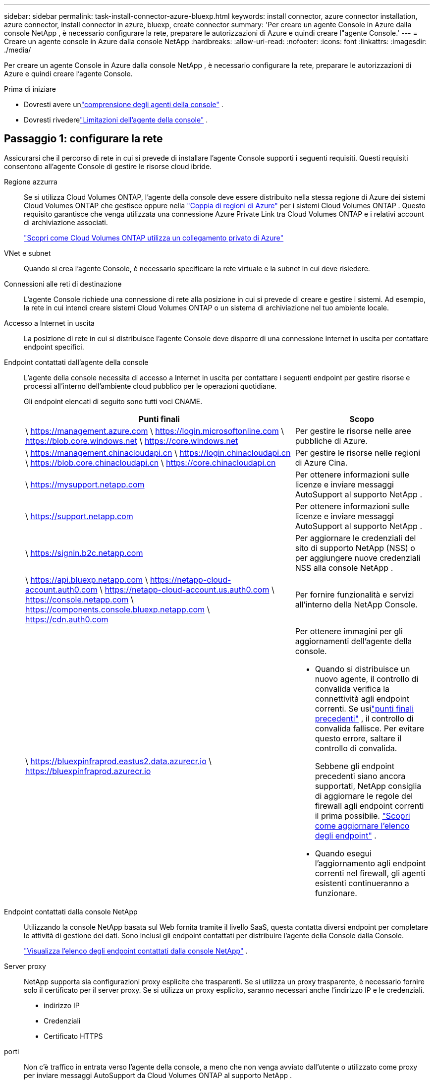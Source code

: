 ---
sidebar: sidebar 
permalink: task-install-connector-azure-bluexp.html 
keywords: install connector, azure connector installation, azure connector, install connector in azure, bluexp, create connector 
summary: 'Per creare un agente Console in Azure dalla console NetApp , è necessario configurare la rete, preparare le autorizzazioni di Azure e quindi creare l"agente Console.' 
---
= Creare un agente console in Azure dalla console NetApp
:hardbreaks:
:allow-uri-read: 
:nofooter: 
:icons: font
:linkattrs: 
:imagesdir: ./media/


[role="lead"]
Per creare un agente Console in Azure dalla console NetApp , è necessario configurare la rete, preparare le autorizzazioni di Azure e quindi creare l'agente Console.

.Prima di iniziare
* Dovresti avere unlink:concept-connectors.html["comprensione degli agenti della console"] .
* Dovresti rivederelink:reference-limitations.html["Limitazioni dell'agente della console"] .




== Passaggio 1: configurare la rete

Assicurarsi che il percorso di rete in cui si prevede di installare l'agente Console supporti i seguenti requisiti.  Questi requisiti consentono all'agente Console di gestire le risorse cloud ibride.

Regione azzurra:: Se si utilizza Cloud Volumes ONTAP, l'agente della console deve essere distribuito nella stessa regione di Azure dei sistemi Cloud Volumes ONTAP che gestisce oppure nella https://docs.microsoft.com/en-us/azure/availability-zones/cross-region-replication-azure#azure-cross-region-replication-pairings-for-all-geographies["Coppia di regioni di Azure"^] per i sistemi Cloud Volumes ONTAP .  Questo requisito garantisce che venga utilizzata una connessione Azure Private Link tra Cloud Volumes ONTAP e i relativi account di archiviazione associati.
+
--
https://docs.netapp.com/us-en/bluexp-cloud-volumes-ontap/task-enabling-private-link.html["Scopri come Cloud Volumes ONTAP utilizza un collegamento privato di Azure"^]

--


VNet e subnet:: Quando si crea l'agente Console, è necessario specificare la rete virtuale e la subnet in cui deve risiedere.


Connessioni alle reti di destinazione:: L'agente Console richiede una connessione di rete alla posizione in cui si prevede di creare e gestire i sistemi.  Ad esempio, la rete in cui intendi creare sistemi Cloud Volumes ONTAP o un sistema di archiviazione nel tuo ambiente locale.


Accesso a Internet in uscita:: La posizione di rete in cui si distribuisce l'agente Console deve disporre di una connessione Internet in uscita per contattare endpoint specifici.


Endpoint contattati dall'agente della console:: L'agente della console necessita di accesso a Internet in uscita per contattare i seguenti endpoint per gestire risorse e processi all'interno dell'ambiente cloud pubblico per le operazioni quotidiane.
+
--
Gli endpoint elencati di seguito sono tutti voci CNAME.

[cols="2a,1a"]
|===
| Punti finali | Scopo 


 a| 
\ https://management.azure.com \ https://login.microsoftonline.com \ https://blob.core.windows.net \ https://core.windows.net
 a| 
Per gestire le risorse nelle aree pubbliche di Azure.



 a| 
\ https://management.chinacloudapi.cn \ https://login.chinacloudapi.cn \ https://blob.core.chinacloudapi.cn \ https://core.chinacloudapi.cn
 a| 
Per gestire le risorse nelle regioni di Azure Cina.



 a| 
\ https://mysupport.netapp.com
 a| 
Per ottenere informazioni sulle licenze e inviare messaggi AutoSupport al supporto NetApp .



 a| 
\ https://support.netapp.com
 a| 
Per ottenere informazioni sulle licenze e inviare messaggi AutoSupport al supporto NetApp .



 a| 
\ https://signin.b2c.netapp.com
 a| 
Per aggiornare le credenziali del sito di supporto NetApp (NSS) o per aggiungere nuove credenziali NSS alla console NetApp .



 a| 
\ https://api.bluexp.netapp.com \ https://netapp-cloud-account.auth0.com \ https://netapp-cloud-account.us.auth0.com \ https://console.netapp.com \ https://components.console.bluexp.netapp.com \ https://cdn.auth0.com
 a| 
Per fornire funzionalità e servizi all'interno della NetApp Console.



 a| 
\ https://bluexpinfraprod.eastus2.data.azurecr.io \ https://bluexpinfraprod.azurecr.io
 a| 
Per ottenere immagini per gli aggiornamenti dell'agente della console.

* Quando si distribuisce un nuovo agente, il controllo di convalida verifica la connettività agli endpoint correnti.  Se usilink:link:reference-networking-saas-console-previous.html["punti finali precedenti"] , il controllo di convalida fallisce.  Per evitare questo errore, saltare il controllo di convalida.
+
Sebbene gli endpoint precedenti siano ancora supportati, NetApp consiglia di aggiornare le regole del firewall agli endpoint correnti il ​​prima possibile. link:reference-networking-saas-console-previous.html#update-endpoint-list["Scopri come aggiornare l'elenco degli endpoint"] .

* Quando esegui l'aggiornamento agli endpoint correnti nel firewall, gli agenti esistenti continueranno a funzionare.


|===
--


Endpoint contattati dalla console NetApp:: Utilizzando la console NetApp basata sul Web fornita tramite il livello SaaS, questa contatta diversi endpoint per completare le attività di gestione dei dati.  Sono inclusi gli endpoint contattati per distribuire l'agente della Console dalla Console.
+
--
link:reference-networking-saas-console.html["Visualizza l'elenco degli endpoint contattati dalla console NetApp"] .

--


Server proxy:: NetApp supporta sia configurazioni proxy esplicite che trasparenti.  Se si utilizza un proxy trasparente, è necessario fornire solo il certificato per il server proxy.  Se si utilizza un proxy esplicito, saranno necessari anche l'indirizzo IP e le credenziali.
+
--
* indirizzo IP
* Credenziali
* Certificato HTTPS


--


porti:: Non c'è traffico in entrata verso l'agente della console, a meno che non venga avviato dall'utente o utilizzato come proxy per inviare messaggi AutoSupport da Cloud Volumes ONTAP al supporto NetApp .
+
--
* HTTP (80) e HTTPS (443) forniscono l'accesso all'interfaccia utente locale, che utilizzerai in rare circostanze.
* SSH (22) è necessario solo se è necessario connettersi all'host per la risoluzione dei problemi.
* Le connessioni in entrata sulla porta 3128 sono necessarie se si distribuiscono sistemi Cloud Volumes ONTAP in una subnet in cui non è disponibile una connessione Internet in uscita.
+
Se i sistemi Cloud Volumes ONTAP non dispongono di una connessione Internet in uscita per inviare messaggi AutoSupport , la Console configura automaticamente tali sistemi per utilizzare un server proxy incluso nell'agente della Console.  L'unico requisito è assicurarsi che il gruppo di sicurezza dell'agente Console consenta connessioni in entrata sulla porta 3128.  Sarà necessario aprire questa porta dopo aver distribuito l'agente Console.



--


Abilita NTP:: Se si prevede di utilizzare NetApp Data Classification per analizzare le origini dati aziendali, è necessario abilitare un servizio Network Time Protocol (NTP) sia sull'agente della console sia sul sistema NetApp Data Classification, in modo che l'ora sia sincronizzata tra i sistemi. https://docs.netapp.com/us-en/bluexp-classification/concept-cloud-compliance.html["Scopri di più sulla classificazione dei dati NetApp"^]
+
--
Dopo aver creato l'agente Console, è necessario implementare questo requisito di rete.

--




== Passaggio 2: creare un criterio di distribuzione dell'agente della console (ruolo personalizzato)

È necessario creare un ruolo personalizzato che disponga delle autorizzazioni per distribuire l'agente Console in Azure.

Crea un ruolo personalizzato di Azure che puoi assegnare al tuo account Azure o a un'entità servizio Microsoft Entra.  La console esegue l'autenticazione con Azure e utilizza queste autorizzazioni per creare l'istanza dell'agente della console per tuo conto.

La console distribuisce la macchina virtuale dell'agente console in Azure, abilita un https://docs.microsoft.com/en-us/azure/active-directory/managed-identities-azure-resources/overview["identità gestita assegnata dal sistema"^] , crea il ruolo richiesto e lo assegna alla VM. link:reference-permissions-azure.html["Esaminare come la Console utilizza le autorizzazioni"] .

Tieni presente che puoi creare un ruolo personalizzato di Azure tramite il portale di Azure, Azure PowerShell, Azure CLI o REST API.  I passaggi seguenti mostrano come creare il ruolo utilizzando l'interfaccia della riga di comando di Azure.  Se preferisci utilizzare un metodo diverso, fai riferimento a https://learn.microsoft.com/en-us/azure/role-based-access-control/custom-roles#steps-to-create-a-custom-role["Documentazione di Azure"^]

.Passi
. Copiare le autorizzazioni richieste per un nuovo ruolo personalizzato in Azure e salvarle in un file JSON.
+

NOTE: Questo ruolo personalizzato contiene solo le autorizzazioni necessarie per avviare la macchina virtuale dell'agente della console in Azure dalla console.  Non utilizzare questa politica per altre situazioni.  Quando la Console crea l'agente Console, applica un nuovo set di autorizzazioni alla VM dell'agente Console che consente all'agente Console di gestire le risorse di Azure.

+
[source, json]
----
{
    "Name": "Azure SetupAsService",
    "Actions": [
        "Microsoft.Compute/disks/delete",
        "Microsoft.Compute/disks/read",
        "Microsoft.Compute/disks/write",
        "Microsoft.Compute/locations/operations/read",
        "Microsoft.Compute/operations/read",
        "Microsoft.Compute/virtualMachines/instanceView/read",
        "Microsoft.Compute/virtualMachines/read",
        "Microsoft.Compute/virtualMachines/write",
        "Microsoft.Compute/virtualMachines/delete",
        "Microsoft.Compute/virtualMachines/extensions/write",
        "Microsoft.Compute/virtualMachines/extensions/read",
        "Microsoft.Compute/availabilitySets/read",
        "Microsoft.Network/locations/operationResults/read",
        "Microsoft.Network/locations/operations/read",
        "Microsoft.Network/networkInterfaces/join/action",
        "Microsoft.Network/networkInterfaces/read",
        "Microsoft.Network/networkInterfaces/write",
        "Microsoft.Network/networkInterfaces/delete",
        "Microsoft.Network/networkSecurityGroups/join/action",
        "Microsoft.Network/networkSecurityGroups/read",
        "Microsoft.Network/networkSecurityGroups/write",
        "Microsoft.Network/virtualNetworks/checkIpAddressAvailability/read",
        "Microsoft.Network/virtualNetworks/read",
        "Microsoft.Network/virtualNetworks/subnets/join/action",
        "Microsoft.Network/virtualNetworks/subnets/read",
        "Microsoft.Network/virtualNetworks/subnets/virtualMachines/read",
        "Microsoft.Network/virtualNetworks/virtualMachines/read",
        "Microsoft.Network/publicIPAddresses/write",
        "Microsoft.Network/publicIPAddresses/read",
        "Microsoft.Network/publicIPAddresses/delete",
        "Microsoft.Network/networkSecurityGroups/securityRules/read",
        "Microsoft.Network/networkSecurityGroups/securityRules/write",
        "Microsoft.Network/networkSecurityGroups/securityRules/delete",
        "Microsoft.Network/publicIPAddresses/join/action",
        "Microsoft.Network/locations/virtualNetworkAvailableEndpointServices/read",
        "Microsoft.Network/networkInterfaces/ipConfigurations/read",
        "Microsoft.Resources/deployments/operations/read",
        "Microsoft.Resources/deployments/read",
        "Microsoft.Resources/deployments/delete",
        "Microsoft.Resources/deployments/cancel/action",
        "Microsoft.Resources/deployments/validate/action",
        "Microsoft.Resources/resources/read",
        "Microsoft.Resources/subscriptions/operationresults/read",
        "Microsoft.Resources/subscriptions/resourceGroups/delete",
        "Microsoft.Resources/subscriptions/resourceGroups/read",
        "Microsoft.Resources/subscriptions/resourcegroups/resources/read",
        "Microsoft.Resources/subscriptions/resourceGroups/write",
        "Microsoft.Authorization/roleDefinitions/write",
        "Microsoft.Authorization/roleAssignments/write",
        "Microsoft.MarketplaceOrdering/offertypes/publishers/offers/plans/agreements/read",
        "Microsoft.MarketplaceOrdering/offertypes/publishers/offers/plans/agreements/write",
        "Microsoft.Network/networkSecurityGroups/delete",
        "Microsoft.Storage/storageAccounts/delete",
        "Microsoft.Storage/storageAccounts/write",
        "Microsoft.Resources/deployments/write",
        "Microsoft.Resources/deployments/operationStatuses/read",
        "Microsoft.Authorization/roleAssignments/read"
    ],
    "NotActions": [],
    "AssignableScopes": [],
    "Description": "Azure SetupAsService",
    "IsCustom": "true"
}
----
. Modifica il JSON aggiungendo l'ID della tua sottoscrizione Azure all'ambito assegnabile.
+
*Esempio*

+
[source, json]
----
"AssignableScopes": [
"/subscriptions/d333af45-0d07-4154-943d-c25fbzzzzzzz"
],
----
. Utilizzare il file JSON per creare un ruolo personalizzato in Azure.
+
I passaggi seguenti descrivono come creare il ruolo utilizzando Bash in Azure Cloud Shell.

+
.. Inizio https://docs.microsoft.com/en-us/azure/cloud-shell/overview["Azure Cloud Shell"^] e scegli l'ambiente Bash.
.. Carica il file JSON.
+
image:screenshot_azure_shell_upload.png["Uno screenshot di Azure Cloud Shell in cui è possibile scegliere l'opzione per caricare un file."]

.. Immettere il seguente comando dell'interfaccia della riga di comando di Azure:
+
[source, azurecli]
----
az role definition create --role-definition Policy_for_Setup_As_Service_Azure.json
----


+
Ora hai un ruolo personalizzato denominato _Azure SetupAsService_.  Puoi applicare questo ruolo personalizzato al tuo account utente o a un'entità servizio.





== Passaggio 3: imposta l'autenticazione

Quando si crea l'agente della console dalla console, è necessario fornire un accesso che consenta alla console di autenticarsi con Azure e distribuire la macchina virtuale.  Hai due opzioni:

. Quando richiesto, Sign in con il tuo account Azure.  Questo account deve disporre di autorizzazioni Azure specifiche.  Questa è l'opzione predefinita.
. Fornire dettagli su un'entità servizio Microsoft Entra.  Anche questo servizio principale richiede autorizzazioni specifiche.


Seguire i passaggi per preparare uno di questi metodi di autenticazione da utilizzare con la Console.

[role="tabbed-block"]
====
.Account Azure
--
Assegnare il ruolo personalizzato all'utente che distribuirà l'agente della Console dalla Console.

.Passi
. Nel portale di Azure, aprire il servizio *Sottoscrizioni* e selezionare la sottoscrizione dell'utente.
. Fare clic su *Controllo accessi (IAM)*.
. Fare clic su *Aggiungi* > *Aggiungi assegnazione ruolo* e quindi aggiungere le autorizzazioni:
+
.. Selezionare il ruolo *Azure SetupAsService* e fare clic su *Avanti*.
+

NOTE: Azure SetupAsService è il nome predefinito fornito nei criteri di distribuzione dell'agente della console per Azure.  Se hai scelto un nome diverso per il ruolo, seleziona quel nome.

.. Mantieni selezionato *Utente, gruppo o entità servizio*.
.. Fai clic su *Seleziona membri*, scegli il tuo account utente e fai clic su *Seleziona*.
.. Fare clic su *Avanti*.
.. Fare clic su *Revisiona + assegna*.




--
.Principale del servizio
--
Invece di accedere con il tuo account Azure, puoi fornire alla Console le credenziali di un'entità servizio di Azure che dispone delle autorizzazioni necessarie.

Creare e configurare un'entità servizio in Microsoft Entra ID e ottenere le credenziali di Azure necessarie alla console.

.Creare un'applicazione Microsoft Entra per il controllo degli accessi basato sui ruoli
. Assicurati di disporre delle autorizzazioni in Azure per creare un'applicazione Active Directory e per assegnare l'applicazione a un ruolo.
+
Per i dettagli, fare riferimento a https://docs.microsoft.com/en-us/azure/active-directory/develop/howto-create-service-principal-portal#required-permissions/["Documentazione di Microsoft Azure: autorizzazioni richieste"^]

. Dal portale di Azure, aprire il servizio *Microsoft Entra ID*.
+
image:screenshot_azure_ad.png["Mostra il servizio Active Directory in Microsoft Azure."]

. Nel menu, seleziona *Registrazioni app*.
. Selezionare *Nuova registrazione*.
. Specificare i dettagli sull'applicazione:
+
** *Nome*: inserisci un nome per l'applicazione.
** *Tipo di account*: seleziona un tipo di account (qualsiasi funzionerà con la console NetApp ).
** *URI di reindirizzamento*: puoi lasciare vuoto questo campo.


. Seleziona *Registrati*.
+
Hai creato l'applicazione AD e il servizio principale.



.Assegna il ruolo personalizzato all'applicazione
. Dal portale di Azure, aprire il servizio *Sottoscrizioni*.
. Seleziona l'abbonamento.
. Fare clic su *Controllo accessi (IAM) > Aggiungi > Aggiungi assegnazione ruolo*.
. Nella scheda *Ruolo*, seleziona il ruolo *Operatore console* e fai clic su *Avanti*.
. Nella scheda *Membri*, completa i seguenti passaggi:
+
.. Mantieni selezionato *Utente, gruppo o entità servizio*.
.. Fare clic su *Seleziona membri*.
+
image:screenshot-azure-service-principal-role.png["Uno screenshot del portale di Azure che mostra la pagina Membri quando si aggiunge un ruolo a un'applicazione."]

.. Cerca il nome dell'applicazione.
+
Ecco un esempio:

+
image:screenshot_azure_service_principal_role.png["Uno screenshot del portale di Azure che mostra il modulo Aggiungi assegnazione ruolo nel portale di Azure."]

.. Selezionare l'applicazione e fare clic su *Seleziona*.
.. Fare clic su *Avanti*.


. Fare clic su *Revisiona + assegna*.
+
L'entità servizio ora dispone delle autorizzazioni di Azure necessarie per distribuire l'agente della console.

+
Se si desidera gestire risorse in più sottoscrizioni di Azure, è necessario associare l'entità servizio a ciascuna di tali sottoscrizioni.  Ad esempio, la Console consente di selezionare l'abbonamento che si desidera utilizzare durante la distribuzione Cloud Volumes ONTAP.



.Aggiungere autorizzazioni API di gestione dei servizi Windows Azure
. Nel servizio *Microsoft Entra ID*, seleziona *Registrazioni app* e seleziona l'applicazione.
. Selezionare *Autorizzazioni API > Aggiungi un'autorizzazione*.
. In *API Microsoft*, seleziona *Azure Service Management*.
+
image:screenshot_azure_service_mgmt_apis.gif["Uno screenshot del portale di Azure che mostra le autorizzazioni dell'API Azure Service Management."]

. Selezionare *Accedi ad Azure Service Management come utenti dell'organizzazione* e quindi selezionare *Aggiungi autorizzazioni*.
+
image:screenshot_azure_service_mgmt_apis_add.gif["Uno screenshot del portale di Azure che mostra l'aggiunta delle API di Azure Service Management."]



.Ottieni l'ID dell'applicazione e l'ID della directory per l'applicazione
. Nel servizio *Microsoft Entra ID*, seleziona *Registrazioni app* e seleziona l'applicazione.
. Copiare l'*ID applicazione (client)* e l'*ID directory (tenant)*.
+
image:screenshot_azure_app_ids.gif["Uno screenshot che mostra l'ID dell'applicazione (client) e l'ID della directory (tenant) per un'applicazione in Microsoft Entra IDy."]

+
Quando si aggiunge l'account Azure alla console, è necessario fornire l'ID dell'applicazione (client) e l'ID della directory (tenant) per l'applicazione.  La console utilizza gli ID per effettuare l'accesso in modo programmatico.



.Crea un segreto client
. Aprire il servizio *Microsoft Entra ID*.
. Seleziona *Registrazioni app* e seleziona la tua applicazione.
. Selezionare *Certificati e segreti > Nuovo segreto client*.
. Fornire una descrizione del segreto e una durata.
. Selezionare *Aggiungi*.
. Copia il valore del segreto client.
+
image:screenshot_azure_client_secret.gif["Uno screenshot del portale di Azure che mostra un segreto client per l'entità servizio Microsoft Entra."]



.Risultato
Il tuo service principal è ora configurato e dovresti aver copiato l'ID dell'applicazione (client), l'ID della directory (tenant) e il valore del segreto client.  È necessario immettere queste informazioni nella Console quando si crea l'agente della Console.

--
====


== Passaggio 4: creare l'agente della console

Creare l'agente Console direttamente dalla console NetApp .

.Informazioni su questo compito
* La creazione dell'agente Console dalla Console distribuisce una macchina virtuale in Azure utilizzando una configurazione predefinita.  Non passare a un'istanza VM più piccola con meno CPU o meno RAM dopo aver creato l'agente Console. link:reference-connector-default-config.html["Scopri la configurazione predefinita per l'agente Console"] .
* Quando la Console distribuisce l'agente Console, crea un ruolo personalizzato e lo assegna alla VM dell'agente Console.  Questo ruolo include autorizzazioni che consentono all'agente della console di gestire le risorse di Azure.  È necessario assicurarsi che il ruolo venga mantenuto aggiornato man mano che vengono aggiunte nuove autorizzazioni nelle versioni successive. link:reference-permissions-azure.html["Scopri di più sul ruolo personalizzato per l'agente della console"] .


.Prima di iniziare
Dovresti avere quanto segue:

* Un abbonamento Azure.
* Una rete virtuale e una subnet nella regione Azure di tua scelta.
* Dettagli su un server proxy, se la tua organizzazione necessita di un proxy per tutto il traffico Internet in uscita:
+
** indirizzo IP
** Credenziali
** Certificato HTTPS


* Una chiave pubblica SSH, se si desidera utilizzare tale metodo di autenticazione per la macchina virtuale dell'agente Console.  L'altra opzione per il metodo di autenticazione è quella di utilizzare una password.
+
https://learn.microsoft.com/en-us/azure/virtual-machines/linux-vm-connect?tabs=Linux["Scopri come connetterti a una VM Linux in Azure"^]

* Se non si desidera che la Console crei automaticamente un ruolo di Azure per l'agente della Console, sarà necessario crearne uno propriolink:reference-permissions-azure.html["utilizzando la politica in questa pagina"] .
+
Queste autorizzazioni sono per l'istanza dell'agente Console stessa.  Si tratta di un set di autorizzazioni diverso da quello configurato in precedenza per distribuire la VM dell'agente Console.



.Passi
. Selezionare *Amministrazione > Agenti*.
. Nella pagina *Panoramica*, seleziona *Distribuisci agente > Azure*
. Nella pagina *Revisione*, rivedere i requisiti per la distribuzione di un agente.  Tali requisiti sono descritti dettagliatamente anche sopra in questa pagina.
. Nella pagina *Autenticazione macchina virtuale*, seleziona l'opzione di autenticazione che corrisponde alla configurazione delle autorizzazioni di Azure:
+
** Seleziona *Accedi* per accedere al tuo account Microsoft, che dovrebbe disporre delle autorizzazioni necessarie.
+
Il modulo è di proprietà e ospitato da Microsoft.  Le tue credenziali non vengono fornite a NetApp.

+

TIP: Se hai già effettuato l'accesso a un account Azure, la console utilizzerà automaticamente tale account.  Se hai più account, potrebbe essere necessario prima disconnetterti per assicurarti di utilizzare l'account corretto.

** Selezionare *Principio servizio Active Directory* per immettere le informazioni sul principio servizio Microsoft Entra che concede le autorizzazioni richieste:
+
*** ID applicazione (client)
*** ID directory (tenant)
*** Segreto del cliente




+
<<Passaggio 3: imposta l'autenticazione,Scopri come ottenere questi valori per un'entità di servizio>> .

. Nella pagina *Autenticazione macchina virtuale*, scegli una sottoscrizione di Azure, una posizione, un nuovo gruppo di risorse o un gruppo di risorse esistente, quindi scegli un metodo di autenticazione per la macchina virtuale dell'agente della console che stai creando.
+
Il metodo di autenticazione per la macchina virtuale può essere una password o una chiave pubblica SSH.

+
https://learn.microsoft.com/en-us/azure/virtual-machines/linux-vm-connect?tabs=Linux["Scopri come connetterti a una VM Linux in Azure"^]

. Nella pagina *Dettagli*, inserisci un nome per l'istanza, specifica i tag e scegli se desideri che la Console crei un nuovo ruolo con le autorizzazioni richieste oppure se desideri selezionare un ruolo esistente che hai impostato conlink:reference-permissions-azure.html["i permessi richiesti"] .
+
Tieni presente che puoi scegliere gli abbonamenti Azure associati a questo ruolo.  Ogni sottoscrizione scelta fornisce all'agente della console le autorizzazioni per gestire le risorse in tale sottoscrizione (ad esempio, Cloud Volumes ONTAP).

. Nella pagina *Rete*, seleziona una rete virtuale e una subnet, se abilitare un indirizzo IP pubblico e, facoltativamente, specifica una configurazione proxy.
+
** Nella pagina *Gruppo di sicurezza*, scegliere se creare un nuovo gruppo di sicurezza o se selezionarne uno esistente che consenta le regole in entrata e in uscita richieste.
+
link:reference-ports-azure.html["Visualizza le regole del gruppo di sicurezza per Azure"] .



. Rivedi le tue selezioni per verificare che la configurazione sia corretta.
+
.. La casella di controllo *Convalida configurazione agente* è selezionata per impostazione predefinita affinché la Console convalidi i requisiti di connettività di rete durante la distribuzione.  Se la Console non riesce a distribuire l'agente, fornisce un report per aiutarti a risolvere il problema.  Se la distribuzione riesce, non viene fornito alcun report.


+
[]
====
Se stai ancora utilizzando illink:reference-networking-saas-console-previous.html["punti finali precedenti"] utilizzato per gli aggiornamenti degli agenti, la convalida fallisce con un errore.  Per evitare ciò, deselezionare la casella di controllo per saltare il controllo di convalida.

====
. Selezionare *Aggiungi*.
+
La console prepara l'istanza in circa 10 minuti.  Rimani sulla pagina fino al completamento del processo.



.Risultato
Una volta completato il processo, l'agente della Console sarà disponibile per l'uso dalla Console.


NOTE: Se la distribuzione non riesce, puoi scaricare un report e i registri dalla Console per aiutarti a risolvere i problemi.link:task-troubleshoot-connector.html#troubleshoot-installation["Scopri come risolvere i problemi di installazione."]

Se si dispone di un archivio BLOB di Azure nella stessa sottoscrizione di Azure in cui è stato creato l'agente della console, nella pagina *Sistemi* verrà visualizzato automaticamente un sistema di archiviazione BLOB di Azure. https://docs.netapp.com/us-en/bluexp-blob-storage/index.html["Scopri come gestire l'archiviazione BLOB di Azure dalla console NetApp"^]
